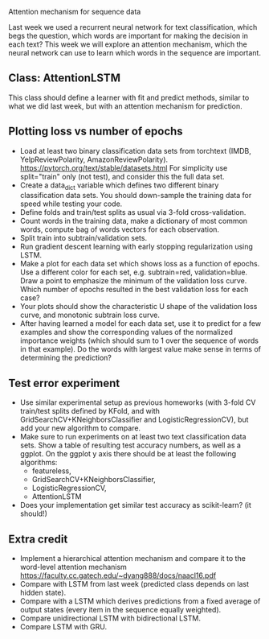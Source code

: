 Attention mechanism for sequence data

Last week we used a recurrent neural network for text classification,
which begs the question, which words are important for making the
decision in each text? This week we will explore an attention
mechanism, which the neural network can use to learn which words in
the sequence are important.

** Class: AttentionLSTM

This class should define a learner with fit and predict methods,
similar to what we did last week, but with an attention mechanism for
prediction.

** Plotting loss vs number of epochs

- Load at least two binary classification data sets from torchtext
  (IMDB, YelpReviewPolarity,
  AmazonReviewPolarity). https://pytorch.org/text/stable/datasets.html
  For simplicity use split="train" only (not test), and consider this
  the full data set.
- Create a data_dict variable which defines two different binary
  classification data sets. You should down-sample the training data
  for speed while testing your code.
- Define folds and train/test splits as usual via 3-fold
  cross-validation.
- Count words in the training data, make a dictionary of most common
  words, compute bag of words vectors for each observation.
- Split train into subtrain/validation sets.
- Run gradient descent learning with early stopping regularization
  using LSTM.
- Make a plot for each data set which shows loss as a function of
  epochs. Use a different color for each set, e.g. subtrain=red,
  validation=blue. Draw a point to emphasize the minimum of the
  validation loss curve. Which number of epochs resulted in the best
  validation loss for each case?
- Your plots should show the characteristic U shape of the validation
  loss curve, and monotonic subtrain loss curve.
- After having learned a model for each data set, use it to predict
  for a few examples and show the corresponding values of the
  normalized importance weights (which should sum to 1 over the
  sequence of words in that example). Do the words with largest value
  make sense in terms of determining the prediction?

** Test error experiment

- Use similar experimental setup as previous homeworks
  (with 3-fold CV train/test splits defined by KFold, and with
  GridSearchCV+KNeighborsClassifier and LogisticRegressionCV), but add
  your new algorithm to compare.
- Make sure to run experiments on at least two text classification
  data sets. Show a table of resulting test accuracy numbers, as well
  as a ggplot. On the ggplot y axis there should be at least the
  following algorithms:
  - featureless, 
  - GridSearchCV+KNeighborsClassifier,
  - LogisticRegressionCV, 
  - AttentionLSTM
- Does your implementation get similar test accuracy as scikit-learn?
  (it should!)

** Extra credit

- Implement a hierarchical attention mechanism and compare it to the
  word-level attention mechanism
  https://faculty.cc.gatech.edu/~dyang888/docs/naacl16.pdf
- Compare with LSTM from last week (predicted class depends on last
  hidden state).
- Compare with a LSTM which derives predictions from a fixed average
  of output states (every item in the sequence equally weighted).
- Compare unidirectional LSTM with bidirectional LSTM.
- Compare LSTM with GRU.
